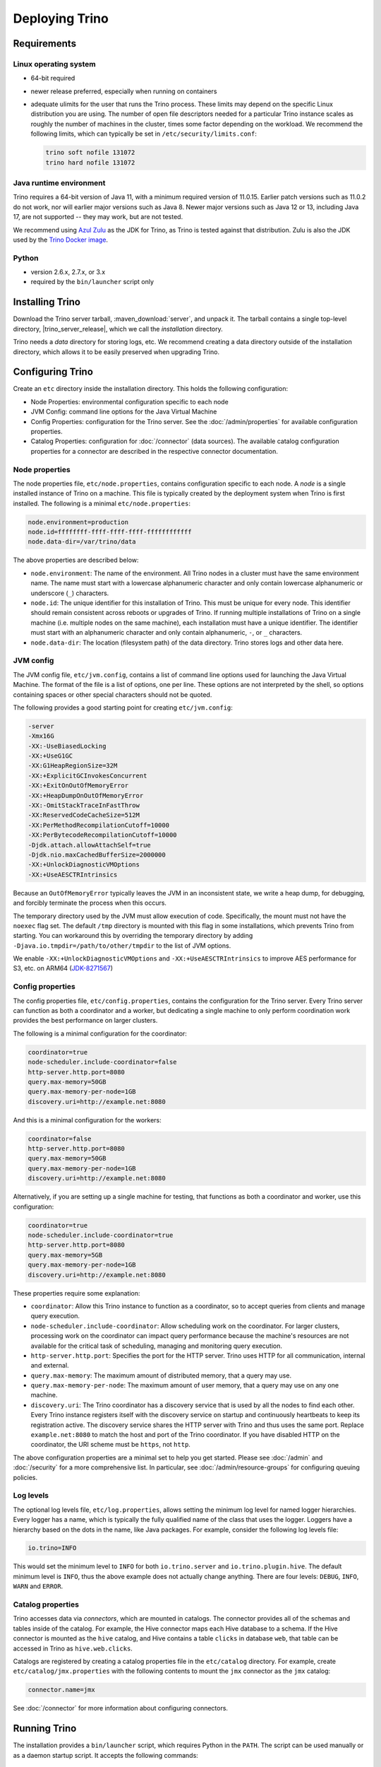 ================
Deploying Trino
================

.. _requirements:

Requirements
------------

.. _requirements-linux:

Linux operating system
^^^^^^^^^^^^^^^^^^^^^^

* 64-bit required
* newer release preferred, especially when running on containers
* adequate ulimits for the user that runs the Trino process. These limits
  may depend on the specific Linux distribution you are using. The number
  of open file descriptors needed for a particular Trino instance scales
  as roughly the number of machines in the cluster, times some factor
  depending on the workload. We recommend the following limits, which can
  typically be set in ``/etc/security/limits.conf``:

  .. code-block:: text

      trino soft nofile 131072
      trino hard nofile 131072

..
   These values are used in core/trino-server-rpm/src/main/resources/dist/etc/init.d/trino

.. _requirements-java:

Java runtime environment
^^^^^^^^^^^^^^^^^^^^^^^^

Trino requires a 64-bit version of Java 11, with a minimum required version of 11.0.15.
Earlier patch versions such as 11.0.2 do not work, nor will earlier major versions such as Java 8.
Newer major versions such as Java 12 or 13, including Java 17, are not supported -- they may work, but are not tested.

We recommend using `Azul Zulu <https://www.azul.com/downloads/zulu-community/>`_
as the JDK for Trino, as Trino is tested against that distribution.
Zulu is also the JDK used by the
`Trino Docker image <https://hub.docker.com/r/trinodb/trino>`_.

.. _requirements-python:

Python
^^^^^^

* version 2.6.x, 2.7.x, or 3.x
* required by the ``bin/launcher`` script only

Installing Trino
-----------------

Download the Trino server tarball, :maven_download:`server`, and unpack it.
The tarball contains a single top-level directory,
|trino_server_release|, which we call the *installation* directory.

Trino needs a *data* directory for storing logs, etc.
We recommend creating a data directory outside of the installation directory,
which allows it to be easily preserved when upgrading Trino.

Configuring Trino
------------------

Create an ``etc`` directory inside the installation directory.
This holds the following configuration:

* Node Properties: environmental configuration specific to each node
* JVM Config: command line options for the Java Virtual Machine
* Config Properties: configuration for the Trino server. See the
  :doc:`/admin/properties` for available configuration properties.
* Catalog Properties: configuration for :doc:`/connector` (data sources).
  The available catalog configuration properties for a connector are described
  in the respective connector documentation.

.. _node_properties:

Node properties
^^^^^^^^^^^^^^^

The node properties file, ``etc/node.properties``, contains configuration
specific to each node. A *node* is a single installed instance of Trino
on a machine. This file is typically created by the deployment system when
Trino is first installed. The following is a minimal ``etc/node.properties``:

.. code-block:: text

    node.environment=production
    node.id=ffffffff-ffff-ffff-ffff-ffffffffffff
    node.data-dir=/var/trino/data

The above properties are described below:

* ``node.environment``:
  The name of the environment. All Trino nodes in a cluster must have the same
  environment name. The name must start with a lowercase alphanumeric character
  and only contain lowercase alphanumeric or underscore (``_``) characters.

* ``node.id``:
  The unique identifier for this installation of Trino. This must be
  unique for every node. This identifier should remain consistent across
  reboots or upgrades of Trino. If running multiple installations of
  Trino on a single machine (i.e. multiple nodes on the same machine),
  each installation must have a unique identifier. The identifier must start
  with an alphanumeric character and only contain alphanumeric, ``-``, or ``_``
  characters.

* ``node.data-dir``:
  The location (filesystem path) of the data directory. Trino stores
  logs and other data here.

.. _jvm_config:

JVM config
^^^^^^^^^^

The JVM config file, ``etc/jvm.config``, contains a list of command line
options used for launching the Java Virtual Machine. The format of the file
is a list of options, one per line. These options are not interpreted by
the shell, so options containing spaces or other special characters should
not be quoted.

The following provides a good starting point for creating ``etc/jvm.config``:

.. code-block:: text

    -server
    -Xmx16G
    -XX:-UseBiasedLocking
    -XX:+UseG1GC
    -XX:G1HeapRegionSize=32M
    -XX:+ExplicitGCInvokesConcurrent
    -XX:+ExitOnOutOfMemoryError
    -XX:+HeapDumpOnOutOfMemoryError
    -XX:-OmitStackTraceInFastThrow
    -XX:ReservedCodeCacheSize=512M
    -XX:PerMethodRecompilationCutoff=10000
    -XX:PerBytecodeRecompilationCutoff=10000
    -Djdk.attach.allowAttachSelf=true
    -Djdk.nio.maxCachedBufferSize=2000000
    -XX:+UnlockDiagnosticVMOptions
    -XX:+UseAESCTRIntrinsics

Because an ``OutOfMemoryError`` typically leaves the JVM in an
inconsistent state, we write a heap dump, for debugging, and forcibly
terminate the process when this occurs.

The temporary directory used by the JVM must allow execution of code.
Specifically, the mount must not have the ``noexec`` flag set. The default
``/tmp`` directory is mounted with this flag in some installations, which
prevents Trino from starting. You can workaround this by overriding the
temporary directory by adding ``-Djava.io.tmpdir=/path/to/other/tmpdir`` to the
list of JVM options.

We enable ``-XX:+UnlockDiagnosticVMOptions`` and ``-XX:+UseAESCTRIntrinsics`` to improve AES performance for S3, etc. on ARM64 (`JDK-8271567 <https://bugs.openjdk.java.net/browse/JDK-8271567>`_)

.. _config_properties:

Config properties
^^^^^^^^^^^^^^^^^

The config properties file, ``etc/config.properties``, contains the
configuration for the Trino server. Every Trino server can function
as both a coordinator and a worker, but dedicating a single machine
to only perform coordination work provides the best performance on
larger clusters.

The following is a minimal configuration for the coordinator:

.. code-block:: text

    coordinator=true
    node-scheduler.include-coordinator=false
    http-server.http.port=8080
    query.max-memory=50GB
    query.max-memory-per-node=1GB
    discovery.uri=http://example.net:8080

And this is a minimal configuration for the workers:

.. code-block:: text

    coordinator=false
    http-server.http.port=8080
    query.max-memory=50GB
    query.max-memory-per-node=1GB
    discovery.uri=http://example.net:8080

Alternatively, if you are setting up a single machine for testing, that
functions as both a coordinator and worker, use this configuration:

.. code-block:: text

    coordinator=true
    node-scheduler.include-coordinator=true
    http-server.http.port=8080
    query.max-memory=5GB
    query.max-memory-per-node=1GB
    discovery.uri=http://example.net:8080

These properties require some explanation:

* ``coordinator``:
  Allow this Trino instance to function as a coordinator, so to
  accept queries from clients and manage query execution.

* ``node-scheduler.include-coordinator``:
  Allow scheduling work on the coordinator.
  For larger clusters, processing work on the coordinator
  can impact query performance because the machine's resources are not
  available for the critical task of scheduling, managing and monitoring
  query execution.

* ``http-server.http.port``:
  Specifies the port for the HTTP server. Trino uses HTTP for all
  communication, internal and external.

* ``query.max-memory``:
  The maximum amount of distributed memory, that a query may use.

* ``query.max-memory-per-node``:
  The maximum amount of user memory, that a query may use on any one machine.

* ``discovery.uri``:
  The Trino coordinator has a discovery service that is used by all the nodes
  to find each other. Every Trino instance registers itself with the discovery
  service on startup and continuously heartbeats to keep its registration
  active. The discovery service shares the HTTP server with Trino and thus
  uses the same port. Replace ``example.net:8080`` to match the host and
  port of the Trino coordinator. If you have disabled HTTP on the coordinator,
  the URI scheme must be ``https``, not ``http``.

The above configuration properties are a minimal set to help you get started.
Please see :doc:`/admin` and :doc:`/security` for a more comprehensive list.
In particular, see :doc:`/admin/resource-groups` for configuring queuing policies.

.. _log-levels:

Log levels
^^^^^^^^^^

The optional log levels file, ``etc/log.properties``, allows setting the
minimum log level for named logger hierarchies. Every logger has a name,
which is typically the fully qualified name of the class that uses the logger.
Loggers have a hierarchy based on the dots in the name, like Java packages.
For example, consider the following log levels file:

.. code-block:: text

    io.trino=INFO

This would set the minimum level to ``INFO`` for both
``io.trino.server`` and ``io.trino.plugin.hive``.
The default minimum level is ``INFO``,
thus the above example does not actually change anything.
There are four levels: ``DEBUG``, ``INFO``, ``WARN`` and ``ERROR``.

.. _catalog_properties:

Catalog properties
^^^^^^^^^^^^^^^^^^

Trino accesses data via *connectors*, which are mounted in catalogs.
The connector provides all of the schemas and tables inside of the catalog.
For example, the Hive connector maps each Hive database to a schema.
If the Hive connector is mounted as the ``hive`` catalog, and Hive
contains a table ``clicks`` in database ``web``, that table can be accessed
in Trino as ``hive.web.clicks``.

Catalogs are registered by creating a catalog properties file
in the ``etc/catalog`` directory.
For example, create ``etc/catalog/jmx.properties`` with the following
contents to mount the ``jmx`` connector as the ``jmx`` catalog:

.. code-block:: text

    connector.name=jmx

See :doc:`/connector` for more information about configuring connectors.

.. _running_trino:

Running Trino
--------------

The installation provides a ``bin/launcher`` script, which requires Python in
the ``PATH``. The script can be used manually or as a daemon startup script. It
accepts the following commands:

.. list-table:: ``launcher`` commands
  :widths: 15, 85
  :header-rows: 1

  * - Command
    - Action
  * - ``run``
    - Starts the server in the foreground and leaves it running. To shut down
      the server, use Ctrl+C in this terminal or the ``stop`` command from
      another terminal.
  * - ``start``
    - Starts the server as a daemon and returns its process ID.
  * - ``stop``
    - Shuts down a server started with either ``start`` or ``run``. Sends the
      SIGTERM signal.
  * - ``restart``
    - Stops then restarts a running server, or starts a stopped server,
      assigning a new process ID.
  * - ``kill``
    - Shuts down a possibly hung server by sending the SIGKILL signal.
  * - ``status``
    - Prints a status line, either *Stopped pid* or *Running as pid*.

A number of additional options allow you to specify configuration file and
directory locations, as well as Java options. Run the launcher with ``--help``
to see the supported commands and command line options.

.. code-block:: text

   --etc-dir=DIR             Defaults to INSTALL_PATH/etc
   --launcher-config=FILE    Defaults to INSTALL_PATH/bin/launcher.properties
   --node-config=FILE        Defaults to ETC_DIR/node.properties
   --jvm-config=FILE         Defaults to ETC_DIR/jvm.config
   --config=FILE             Defaults to ETC_DIR/config.properties
   --log-levels-file=FILE    Defaults to ETC_DIR/log.properties
   --data-dir=DIR            Defaults to INSTALL_PATH
   --pid-file=FILE           Defaults to DATA_DIR/var/run/launcher.pid
   --launcher-log-file=FILE  Defaults to DATA_DIR/var/log/launcher.log (only in
                             daemon mode)
   --server-log-file=FILE    Defaults to DATA_DIR/var/log/server.log (only in
                             daemon mode)
   -J OPT                    Set a JVM option
   -D NAME=VALUE             Set a Java system property

The ``-v`` or ``--verbose`` option for each command prepends the server's
current settings before the command's usual output. For example, you can check
the status and launcher configuration of a Trino installation in ``/opt/trino``
and get output similar to the following:

.. code-block:: text

    $ cd /opt/trino
    $ bin/launcher -v status
    config_path     = /opt/trino/etc/config.properties
    data_dir        = /opt/trino
    etc_dir         = /opt/trino/etc
    install_path    = /opt/trino
    jvm_config      = /opt/trino/etc/jvm.config
    jvm_options     = []
    launcher_config = /opt/trino/bin/launcher.properties
    launcher_log    = /opt/trino/var/log/launcher.log
    log_levels      = /opt/trino/etc/log.properties
    log_levels_set  = False
    node_config     = /opt/trino/etc/node.properties
    pid_file        = /opt/trino/var/run/launcher.pid
    properties      = {'node.environment': 'demo'}
    server_log      = /opt/trino/var/log/server.log
    verbose         = True

    Not running

Trino can be started as a daemon by running the following:

.. code-block:: text

    bin/launcher start

Alternatively, it can be run in the foreground, with the logs and other
output written to stdout/stderr. Both streams should be captured
if using a supervision system like daemontools:

.. code-block:: text

    bin/launcher run

The launcher configures default values for the configuration
directory ``etc``, configuration files, the data directory ``var``,
and log files in the data directory. You can change these values
to adjust your Trino usage to any requirements, such as using a
directory outside the installation directory, specific mount points
or locations, and even using other file names. For example, the Trino
RPM adjusts the used directories to better follow the Linux Filesystem
Hierarchy Standard (FHS).

After starting Trino, you can find log files in the ``log`` directory inside
the data directory ``var``:

* ``launcher.log``:
  This log is created by the launcher and is connected to the stdout
  and stderr streams of the server. It contains a few log messages
  that occur while the server logging is being initialized, and any
  errors or diagnostics produced by the JVM.

* ``server.log``:
  This is the main log file used by Trino. It typically contains
  the relevant information if the server fails during initialization.
  It is automatically rotated and compressed.

* ``http-request.log``:
  This is the HTTP request log which contains every HTTP request
  received by the server. It is automatically rotated and compressed.
